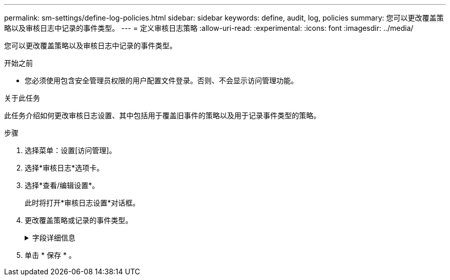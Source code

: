 ---
permalink: sm-settings/define-log-policies.html 
sidebar: sidebar 
keywords: define, audit, log, policies 
summary: 您可以更改覆盖策略以及审核日志中记录的事件类型。 
---
= 定义审核日志策略
:allow-uri-read: 
:experimental: 
:icons: font
:imagesdir: ../media/


[role="lead"]
您可以更改覆盖策略以及审核日志中记录的事件类型。

.开始之前
* 您必须使用包含安全管理员权限的用户配置文件登录。否则、不会显示访问管理功能。


.关于此任务
此任务介绍如何更改审核日志设置、其中包括用于覆盖旧事件的策略以及用于记录事件类型的策略。

.步骤
. 选择菜单：设置[访问管理]。
. 选择*审核日志*选项卡。
. 选择*查看/编辑设置*。
+
此时将打开*审核日志设置*对话框。

. 更改覆盖策略或记录的事件类型。
+
.字段详细信息
[%collapsible]
====
|===
| 正在设置 ... | Description 


 a| 
覆盖策略
 a| 
确定达到最大容量时用于覆盖旧事件的策略：

** *允许在审核日志已满时覆盖审核日志中最早的事件*-当审核日志达到50、000条记录时覆盖旧事件。
** *需要手动删除审核日志事件*-指定不会自动删除事件；而是以设置的百分比显示阈值警告。必须手动删除事件。
+

NOTE: 如果禁用了覆盖策略、并且审核日志条目达到最大限制、则没有安全管理员权限的用户将无法访问System Manager。要还原没有安全管理员权限的用户的系统访问权限、分配有安全管理员角色的用户必须删除旧事件记录。

+

NOTE: 如果为归档审核日志配置了系统日志服务器、则覆盖策略不适用。





 a| 
要记录的操作级别
 a| 
确定要记录的事件类型：

** *仅记录修改事件*-仅显示用户操作涉及在系统中进行更改的事件。
** *记录所有修改和只读事件*-显示所有事件、包括涉及读取或下载信息的用户操作。


|===
====
. 单击 * 保存 * 。


